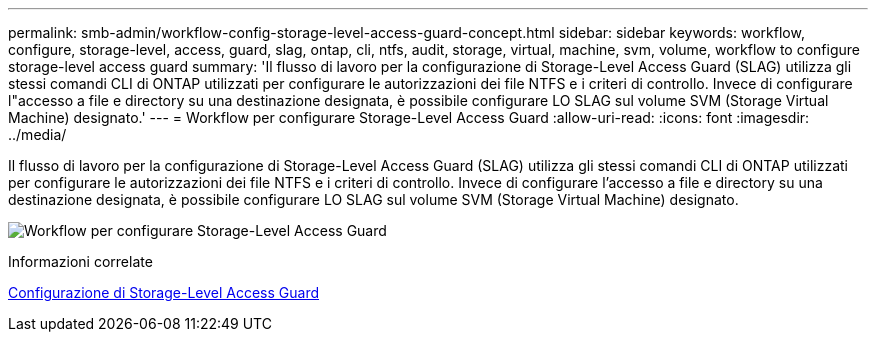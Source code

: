 ---
permalink: smb-admin/workflow-config-storage-level-access-guard-concept.html 
sidebar: sidebar 
keywords: workflow, configure, storage-level, access, guard, slag, ontap, cli, ntfs, audit, storage, virtual, machine, svm, volume, workflow to configure storage-level access guard 
summary: 'Il flusso di lavoro per la configurazione di Storage-Level Access Guard (SLAG) utilizza gli stessi comandi CLI di ONTAP utilizzati per configurare le autorizzazioni dei file NTFS e i criteri di controllo. Invece di configurare l"accesso a file e directory su una destinazione designata, è possibile configurare LO SLAG sul volume SVM (Storage Virtual Machine) designato.' 
---
= Workflow per configurare Storage-Level Access Guard
:allow-uri-read: 
:icons: font
:imagesdir: ../media/


[role="lead"]
Il flusso di lavoro per la configurazione di Storage-Level Access Guard (SLAG) utilizza gli stessi comandi CLI di ONTAP utilizzati per configurare le autorizzazioni dei file NTFS e i criteri di controllo. Invece di configurare l'accesso a file e directory su una destinazione designata, è possibile configurare LO SLAG sul volume SVM (Storage Virtual Machine) designato.

image:slag-workflow-2.gif["Workflow per configurare Storage-Level Access Guard"]

.Informazioni correlate
xref:configure-storage-level-access-guard-task.adoc[Configurazione di Storage-Level Access Guard]

